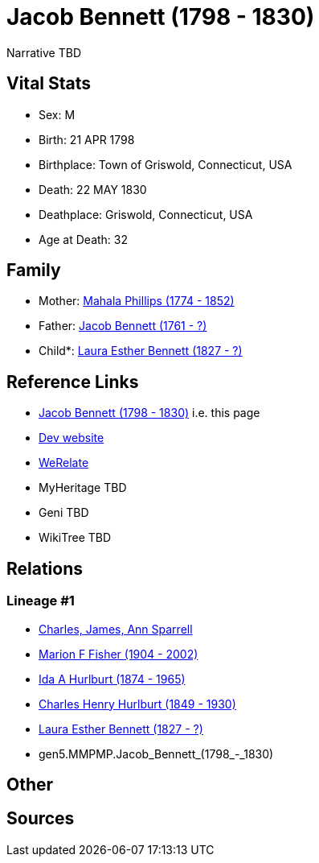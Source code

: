 = Jacob Bennett (1798 - 1830)

Narrative TBD


== Vital Stats


* Sex: M
* Birth: 21 APR 1798
* Birthplace: Town of Griswold, Connecticut, USA
* Death: 22 MAY 1830
* Deathplace: Griswold, Connecticut, USA
* Age at Death: 32


== Family
* Mother: https://github.com/sparrell/cfs_ancestors/blob/main/Vol_02_Ships/V2_C5_Ancestors/gen6/gen6.MMPMPM.Mahala_Phillips.adoc[Mahala Phillips (1774 - 1852)]

* Father: https://github.com/sparrell/cfs_ancestors/blob/main/Vol_02_Ships/V2_C5_Ancestors/gen6/gen6.MMPMPP.Jacob_Bennett.adoc[Jacob Bennett (1761 - ?)]

* Child*: https://github.com/sparrell/cfs_ancestors/blob/main/Vol_02_Ships/V2_C5_Ancestors/gen4/gen4.MMPM.Laura_Esther_Bennett.adoc[Laura Esther Bennett (1827 - ?)]


== Reference Links
* https://github.com/sparrell/cfs_ancestors/blob/main/Vol_02_Ships/V2_C5_Ancestors/gen5/gen5.MMPMP.Jacob_Bennett.adoc[Jacob Bennett (1798 - 1830)] i.e. this page
* https://cfsjksas.gigalixirapp.com/person?p=p0426[Dev website]
* https://www.werelate.org/wiki/Person:Jacob_Bennett_%285%29[WeRelate]
* MyHeritage TBD
* Geni TBD
* WikiTree TBD

== Relations
=== Lineage #1
* https://github.com/spoarrell/cfs_ancestors/tree/main/Vol_02_Ships/V2_C1_Principals/0_intro_principals.adoc[Charles, James, Ann Sparrell]
* https://github.com/sparrell/cfs_ancestors/blob/main/Vol_02_Ships/V2_C5_Ancestors/gen1/gen1.M.Marion_F_Fisher.adoc[Marion F Fisher (1904 - 2002)]
* https://github.com/sparrell/cfs_ancestors/blob/main/Vol_02_Ships/V2_C5_Ancestors/gen2/gen2.MM.Ida_A_Hurlburt.adoc[Ida A Hurlburt (1874 - 1965)]
* https://github.com/sparrell/cfs_ancestors/blob/main/Vol_02_Ships/V2_C5_Ancestors/gen3/gen3.MMP.Charles_Henry_Hurlburt.adoc[Charles Henry Hurlburt (1849 - 1930)]
* https://github.com/sparrell/cfs_ancestors/blob/main/Vol_02_Ships/V2_C5_Ancestors/gen4/gen4.MMPM.Laura_Esther_Bennett.adoc[Laura Esther Bennett (1827 - ?)]
* gen5.MMPMP.Jacob_Bennett_(1798_-_1830)


== Other

== Sources
